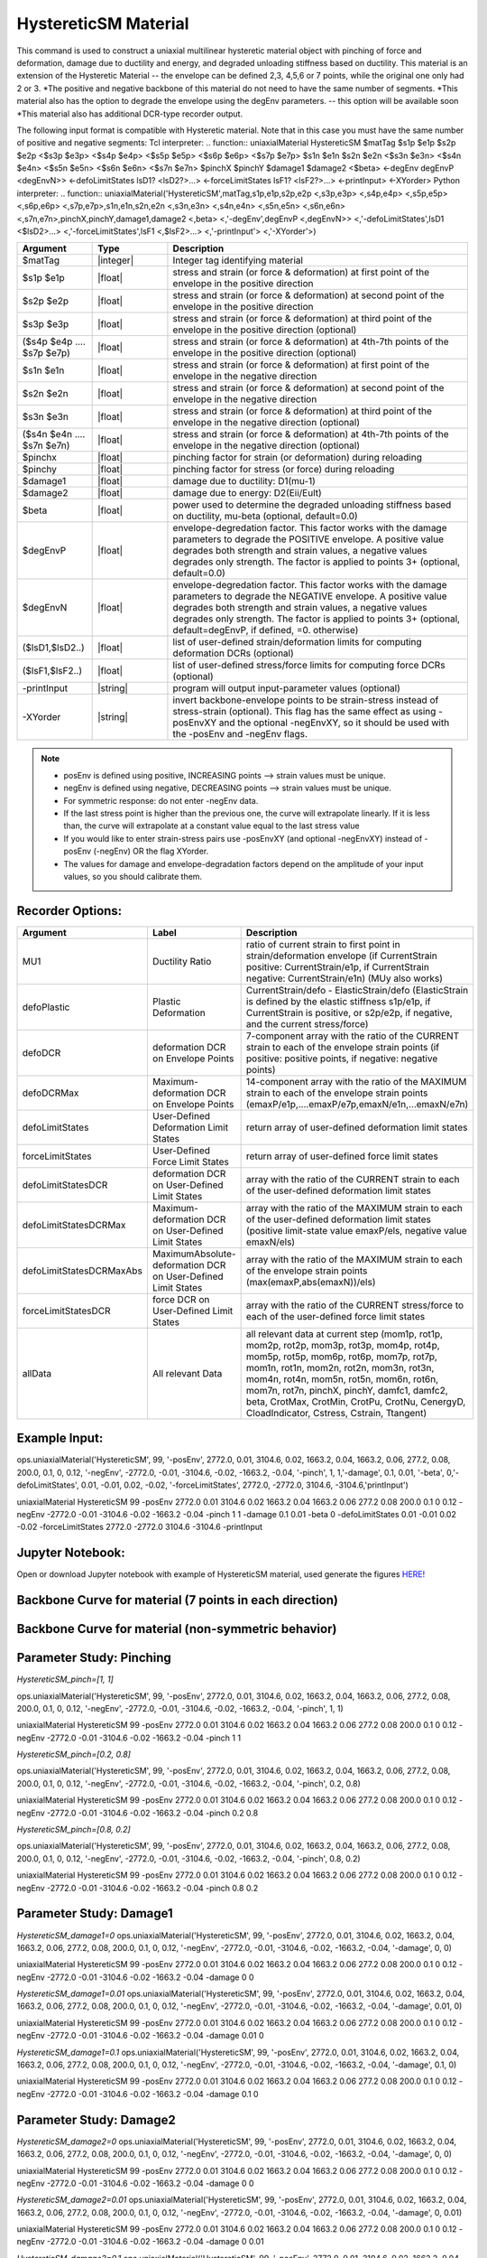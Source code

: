 .. _HystereticSM:

HystereticSM Material
^^^^^^^^^^^^^^^^^^^^^

This command is used to construct a uniaxial multilinear hysteretic material object with pinching of force and deformation, damage due to ductility and energy, and degraded unloading stiffness based on ductility. This material is an extension of the Hysteretic Material -- the envelope can be defined 2,3, 4,5,6 or 7 points, while the original one only had 2 or 3.
*The positive and negative backbone of this material do not need to have the same number of segments. 
*This material also has the option to degrade the envelope using the degEnv parameters. -- this option will be available soon
*This material also has additional DCR-type recorder output.


.. function:: uniaxialMaterial HystereticSM $matTag -posEnv $s1p $e1p $s2p $e2p <$s3p $e3p> <$s4p $e4p> <$s5p $e5p> <$s6p $e6p> <$s7p $e7p> <-negEnv $s1n $e1n $s2n $e2n <$s3n $e3n> <$s4n $e4n> <$s5n $e5n> <$s6n $e6n> <$s7n $e7n>> <-pinch $pinchX $pinchY> <-damage $damage1 $damage2> <-beta $beta> <-degEnv degEnvP <degEnvN>> <-defoLimitStates $lsD1 <$lsD2>...> <-forceLimitStates $lsF1 <$lsF2>...> <-printInput> <-XYorder>

.. function:: uniaxialMaterial('HystereticSM',matTag,'-posEnv',s1p,e1p,s2p,e2p <,s3p,e3p> <,s4p,e4p><,s5p,e5p><,s6p,e6p><,s7p,e7p> <,'-negEnv',s1n,e1n,s2n,e2n <,s3n,e3n> <,s4n,e4n> <,s5n,e5n> <,s6n,e6n> <,s7n,e7n>> <,'-pinch',pinchX,pinchY> <,'-damage',damage1,damage2> <,'-beta',beta> <,'-degEnv',degEnvP <,degEnvN>> <,'-defoLimitStates',lsD1 <$lsD2>...> <,'-forceLimitStates',lsF1 <,$lsF2>...> <,'-printInput'> <,'-XYorder'>)

The following input format is compatible with Hysteretic material. Note that in this case you must have the same number of positive and negative segments:
Tcl interpreter:
.. function:: uniaxialMaterial HystereticSM $matTag $s1p $e1p $s2p $e2p <$s3p $e3p> <$s4p $e4p> <$s5p $e5p> <$s6p $e6p> <$s7p $e7p> $s1n $e1n $s2n $e2n <$s3n $e3n> <$s4n $e4n> <$s5n $e5n> <$s6n $e6n> <$s7n $e7n> $pinchX $pinchY $damage1 $damage2 <$beta> <-degEnv degEnvP <degEnvN>> <-defoLimitStates lsD1? <lsD2?>...> <-forceLimitStates lsF1? <lsF2?>...> <-printInput> <-XYorder>
Python interpreter:
.. function:: uniaxialMaterial('HystereticSM',matTag,s1p,e1p,s2p,e2p <,s3p,e3p> <,s4p,e4p> <,s5p,e5p> <,s6p,e6p> <,s7p,e7p>,s1n,e1n,s2n,e2n <,s3n,e3n> <,s4n,e4n> <,s5n,e5n> <,s6n,e6n> <,s7n,e7n>,pinchX,pinchY,damage1,damage2 <,beta> <,'-degEnv',degEnvP <,degEnvN>> <,'-defoLimitStates',lsD1 <$lsD2>...> <,'-forceLimitStates',lsF1 <,$lsF2>...> <,'-printInput'> <,'-XYorder'>)

.. list-table:: 
   :widths: 10 10 40
   :header-rows: 1

   * - Argument
     - Type
     - Description
   * - $matTag
     - |integer|
     - Integer tag identifying material
   * - $s1p $e1p 
     - |float|
     - stress and strain (or force & deformation) at first point of the envelope in the positive direction 
   * - $s2p $e2p
     - |float| 
     - stress and strain (or force & deformation) at second point of the envelope in the positive direction 
   * - $s3p $e3p 
     - |float| 
     - stress and strain (or force & deformation) at third point of the envelope in the positive direction (optional) 
   * - ($s4p $e4p .... $s7p $e7p)
     - |float| 
     - stress and strain (or force & deformation) at 4th-7th points of the envelope in the positive direction (optional)
   * - $s1n $e1n 
     - |float|
     - stress and strain (or force & deformation) at first point of the envelope in the negative direction 
   * - $s2n $e2n
     - |float|
     - stress and strain (or force & deformation) at second point of the envelope in the negative direction
   * - $s3n $e3n 
     - |float|
     - stress and strain (or force & deformation) at third point of the envelope in the negative direction (optional) 
   * - ($s4n $e4n .... $s7n $e7n)
     - |float| 
     - stress and strain (or force & deformation) at 4th-7th points of the envelope in the negative direction (optional)
   * - $pinchx
     - |float|
     - pinching factor for strain (or deformation) during reloading 
   * - $pinchy
     - |float|
     - pinching factor for stress (or force) during reloading 
   * - $damage1
     - |float|
     - damage due to ductility: D1(mu-1) 
   * - $damage2
     - |float|
     - damage due to energy: D2(Eii/Eult) 
   * - $beta
     - |float|
     - power used to determine the degraded unloading stiffness based on ductility, mu-beta (optional, default=0.0)
   * - $degEnvP
     - |float|
     - envelope-degredation factor. This factor works with the damage parameters to degrade the POSITIVE envelope. A positive value degrades both strength and strain values, a negative values degrades only strength. The factor is applied to points 3+ (optional, default=0.0)
   * - $degEnvN
     - |float|
     - envelope-degredation factor. This factor works with the damage parameters to degrade the NEGATIVE envelope. A positive value degrades both strength and strain values, a negative values degrades only strength. The factor is applied to points 3+ (optional, default=degEnvP, if defined, =0. otherwise)
   * - ($lsD1,$lsD2..)
     - |float|
     - list of user-defined strain/deformation limits for computing deformation DCRs (optional) 
   * - ($lsF1,$lsF2..)
     - |float|
     - list of user-defined stress/force limits for computing force DCRs (optional) 
   * - -printInput
     - |string|
     - program will output input-parameter values (optional) 
   * - -XYorder
     - |string|
     - invert backbone-envelope points to be strain-stress instead of stress-strain (optional). This flag has the same effect as using -posEnvXY and the optional -negEnvXY, so it should be used with the -posEnv and -negEnv flags.

.. note::
  * posEnv is defined using positive, INCREASING points --> strain values must be unique.
  * negEnv is defined using negative, DECREASING points --> strain values must be unique.
  * For symmetric response: do not enter -negEnv data.
  * If the last stress point is higher than the previous one, the curve will extrapolate linearly. If it is less than, the curve will extrapolate at a constant value equal to the last stress value
  * If you would like to enter strain-stress pairs use -posEnvXY (and optional -negEnvXY) instead of -posEnv (-negEnv) OR the flag XYorder.
  * The values for damage and envelope-degradation factors depend on the amplitude of your input values, so you should calibrate them.


Recorder Options:
-----------------

.. list-table:: 
   :widths: 10 10 40
   :header-rows: 1

   * - Argument
     - Label
     - Description
   * - MU1
     - Ductility Ratio
     - ratio of current strain to first point in strain/deformation envelope (if CurrentStrain positive: CurrentStrain/e1p, if CurrentStrain negative: CurrentStrain/e1n) (MUy also works)
   * - defoPlastic
     - Plastic Deformation
     - CurrentStrain/defo - ElasticStrain/defo (ElasticStrain is defined by the elastic stiffness s1p/e1p, if CurrentStrain is positive, or s2p/e2p, if negative, and the current stress/force)     
   * - defoDCR
     - deformation DCR on Envelope Points
     - 7-component array with the ratio of the CURRENT strain to each of the envelope strain points (if positive: positive points, if negative: negative points)
   * - defoDCRMax
     - Maximum-deformation DCR on Envelope Points
     - 14-component array with the ratio of the MAXIMUM strain to each of the envelope strain points (emaxP/e1p,....emaxP/e7p,emaxN/e1n,...emaxN/e7n)
   * - defoLimitStates
     - User-Defined Deformation Limit States
     - return array of user-defined deformation limit states
   * - forceLimitStates
     - User-Defined Force Limit States
     - return array of user-defined force limit states
   * - defoLimitStatesDCR
     - deformation DCR on User-Defined Limit States
     - array with the ratio of the CURRENT strain to each of the user-defined deformation limit states
   * - defoLimitStatesDCRMax
     - Maximum-deformation DCR on User-Defined Limit States
     - array with the ratio of the MAXIMUM strain to each of the user-defined deformation limit states (positive limit-state value emaxP/els, negative value emaxN/els)
   * - defoLimitStatesDCRMaxAbs
     - MaximumAbsolute-deformation DCR on User-Defined Limit States
     - array with the ratio of the MAXIMUM strain to each of the envelope strain points (max(emaxP,abs(emaxN))/els)
   * - forceLimitStatesDCR
     - force DCR on User-Defined Limit States
     - array with the ratio of the CURRENT stress/force to each of the user-defined force limit states
   * - allData
     - All relevant Data
     - all relevant data at current step (mom1p, rot1p, mom2p, rot2p, mom3p, rot3p, mom4p, rot4p, mom5p, rot5p, mom6p, rot6p, mom7p, rot7p, mom1n, rot1n, mom2n, rot2n, mom3n, rot3n, mom4n, rot4n, mom5n, rot5n, mom6n, rot6n, mom7n, rot7n, pinchX, pinchY, damfc1, damfc2, beta, CrotMax, CrotMin, CrotPu, CrotNu, CenergyD, CloadIndicator, Cstress, Cstrain, Ttangent)


Example Input:
--------------

ops.uniaxialMaterial('HystereticSM', 99, '-posEnv', 2772.0, 0.01, 3104.6, 0.02, 1663.2, 0.04, 1663.2, 0.06, 277.2, 0.08, 200.0, 0.1, 0, 0.12, '-negEnv', -2772.0, -0.01, -3104.6, -0.02, -1663.2, -0.04, '-pinch', 1, 1,'-damage', 0.1, 0.01, '-beta', 0,'-defoLimitStates', 0.01, -0.01, 0.02, -0.02, '-forceLimitStates', 2772.0, -2772.0, 3104.6, -3104.6,'printInput')

uniaxialMaterial HystereticSM  99  -posEnv  2772.0  0.01  3104.6  0.02  1663.2  0.04  1663.2  0.06  277.2  0.08  200.0  0.1  0  0.12  -negEnv  -2772.0  -0.01  -3104.6  -0.02  -1663.2  -0.04  -pinch  1  1 -damage  0.1  0.01 -beta 0 -defoLimitStates 0.01 -0.01 0.02 -0.02 -forceLimitStates 2772.0 -2772.0 3104.6 -3104.6 -printInput

Jupyter Notebook:
-----------------
Open or download Jupyter notebook with example of HystereticSM material, used generate the figures `HERE! <https://github.com/OpenSees/OpenSeesDocumentation/blob/master/source/user/manual/material/uniaxialMaterials/examples/HystereticSM_materialDemo.ipynb>`_


Backbone Curve for material (7 points in each direction)
--------------------------------------------------------

.. figure:: figures/HystereticSM/HystereticSM_backbone_Symm.jpg
  :align: center
  :figclass: align-center

Backbone Curve for material (non-symmetric behavior)
----------------------------------------------------

.. figure:: figures/HystereticSM/HystereticSM_backbone_nonSymm.jpg
  :align: center
  :figclass: align-center


Parameter Study: Pinching
-------------------------

*HystereticSM_pinch=[1, 1]*

ops.uniaxialMaterial('HystereticSM', 99, '-posEnv', 2772.0, 0.01, 3104.6, 0.02, 1663.2, 0.04, 1663.2, 0.06, 277.2, 0.08, 200.0, 0.1, 0, 0.12, '-negEnv', -2772.0, -0.01, -3104.6, -0.02, -1663.2, -0.04, '-pinch', 1, 1)

uniaxialMaterial HystereticSM  99  -posEnv  2772.0  0.01  3104.6  0.02  1663.2  0.04  1663.2  0.06  277.2  0.08  200.0  0.1  0  0.12  -negEnv  -2772.0  -0.01  -3104.6  -0.02  -1663.2  -0.04  -pinch  1  1

*HystereticSM_pinch=[0.2, 0.8]*

ops.uniaxialMaterial('HystereticSM', 99, '-posEnv', 2772.0, 0.01, 3104.6, 0.02, 1663.2, 0.04, 1663.2, 0.06, 277.2, 0.08, 200.0, 0.1, 0, 0.12, '-negEnv', -2772.0, -0.01, -3104.6, -0.02, -1663.2, -0.04, '-pinch', 0.2, 0.8)

uniaxialMaterial HystereticSM  99  -posEnv  2772.0  0.01  3104.6  0.02  1663.2  0.04  1663.2  0.06  277.2  0.08  200.0  0.1  0  0.12  -negEnv  -2772.0  -0.01  -3104.6  -0.02  -1663.2  -0.04  -pinch  0.2  0.8

*HystereticSM_pinch=[0.8, 0.2]*

ops.uniaxialMaterial('HystereticSM', 99, '-posEnv', 2772.0, 0.01, 3104.6, 0.02, 1663.2, 0.04, 1663.2, 0.06, 277.2, 0.08, 200.0, 0.1, 0, 0.12, '-negEnv', -2772.0, -0.01, -3104.6, -0.02, -1663.2, -0.04, '-pinch', 0.8, 0.2)

uniaxialMaterial HystereticSM  99  -posEnv  2772.0  0.01  3104.6  0.02  1663.2  0.04  1663.2  0.06  277.2  0.08  200.0  0.1  0  0.12  -negEnv  -2772.0  -0.01  -3104.6  -0.02  -1663.2  -0.04  -pinch  0.8  0.2

.. figure:: figures/HystereticSM/HystereticSM_pinch_strainDip.jpg
.. figure:: figures/HystereticSM/HystereticSM_pinch_symmCycles.jpg
.. figure:: figures/HystereticSM/HystereticSM_pinch_strainOneSidedPush.jpg
.. figure:: figures/HystereticSM/HystereticSM_pinch_strainOneSidedPull.jpg


Parameter Study: Damage1
------------------------

*HystereticSM_damage1=0*
ops.uniaxialMaterial('HystereticSM', 99, '-posEnv', 2772.0, 0.01, 3104.6, 0.02, 1663.2, 0.04, 1663.2, 0.06, 277.2, 0.08, 200.0, 0.1, 0, 0.12, '-negEnv', -2772.0, -0.01, -3104.6, -0.02, -1663.2, -0.04, '-damage', 0, 0)

uniaxialMaterial HystereticSM  99  -posEnv  2772.0  0.01  3104.6  0.02  1663.2  0.04  1663.2  0.06  277.2  0.08  200.0  0.1  0  0.12  -negEnv  -2772.0  -0.01  -3104.6  -0.02  -1663.2  -0.04  -damage  0  0

*HystereticSM_damage1=0.01*
ops.uniaxialMaterial('HystereticSM', 99, '-posEnv', 2772.0, 0.01, 3104.6, 0.02, 1663.2, 0.04, 1663.2, 0.06, 277.2, 0.08, 200.0, 0.1, 0, 0.12, '-negEnv', -2772.0, -0.01, -3104.6, -0.02, -1663.2, -0.04, '-damage', 0.01, 0)

uniaxialMaterial HystereticSM  99  -posEnv  2772.0  0.01  3104.6  0.02  1663.2  0.04  1663.2  0.06  277.2  0.08  200.0  0.1  0  0.12  -negEnv  -2772.0  -0.01  -3104.6  -0.02  -1663.2  -0.04  -damage  0.01  0

*HystereticSM_damage1=0.1*
ops.uniaxialMaterial('HystereticSM', 99, '-posEnv', 2772.0, 0.01, 3104.6, 0.02, 1663.2, 0.04, 1663.2, 0.06, 277.2, 0.08, 200.0, 0.1, 0, 0.12, '-negEnv', -2772.0, -0.01, -3104.6, -0.02, -1663.2, -0.04, '-damage', 0.1, 0)

uniaxialMaterial HystereticSM  99  -posEnv  2772.0  0.01  3104.6  0.02  1663.2  0.04  1663.2  0.06  277.2  0.08  200.0  0.1  0  0.12  -negEnv  -2772.0  -0.01  -3104.6  -0.02  -1663.2  -0.04  -damage  0.1  0

.. figure:: figures/HystereticSM/HystereticSM_damage1_strainDip.jpg
.. figure:: figures/HystereticSM/HystereticSM_damage1_symmCycles.jpg
.. figure:: figures/HystereticSM/HystereticSM_damage1_strainOneSidedPush.jpg
.. figure:: figures/HystereticSM/HystereticSM_damage1_strainOneSidedPull.jpg


Parameter Study: Damage2
------------------------

*HystereticSM_damage2=0*
ops.uniaxialMaterial('HystereticSM', 99, '-posEnv', 2772.0, 0.01, 3104.6, 0.02, 1663.2, 0.04, 1663.2, 0.06, 277.2, 0.08, 200.0, 0.1, 0, 0.12, '-negEnv', -2772.0, -0.01, -3104.6, -0.02, -1663.2, -0.04, '-damage', 0, 0)

uniaxialMaterial HystereticSM  99  -posEnv  2772.0  0.01  3104.6  0.02  1663.2  0.04  1663.2  0.06  277.2  0.08  200.0  0.1  0  0.12  -negEnv  -2772.0  -0.01  -3104.6  -0.02  -1663.2  -0.04  -damage  0  0

*HystereticSM_damage2=0.01*
ops.uniaxialMaterial('HystereticSM', 99, '-posEnv', 2772.0, 0.01, 3104.6, 0.02, 1663.2, 0.04, 1663.2, 0.06, 277.2, 0.08, 200.0, 0.1, 0, 0.12, '-negEnv', -2772.0, -0.01, -3104.6, -0.02, -1663.2, -0.04, '-damage', 0, 0.01)

uniaxialMaterial HystereticSM  99  -posEnv  2772.0  0.01  3104.6  0.02  1663.2  0.04  1663.2  0.06  277.2  0.08  200.0  0.1  0  0.12  -negEnv  -2772.0  -0.01  -3104.6  -0.02  -1663.2  -0.04  -damage  0  0.01

*HystereticSM_damage2=0.1*
ops.uniaxialMaterial('HystereticSM', 99, '-posEnv', 2772.0, 0.01, 3104.6, 0.02, 1663.2, 0.04, 1663.2, 0.06, 277.2, 0.08, 200.0, 0.1, 0, 0.12, '-negEnv', -2772.0, -0.01, -3104.6, -0.02, -1663.2, -0.04, '-damage', 0, 0.1)

uniaxialMaterial HystereticSM  99  -posEnv  2772.0  0.01  3104.6  0.02  1663.2  0.04  1663.2  0.06  277.2  0.08  200.0  0.1  0  0.12  -negEnv  -2772.0  -0.01  -3104.6  -0.02  -1663.2  -0.04  -damage  0  0.1

.. figure:: figures/HystereticSM/HystereticSM_damage2_strainDip.jpg
.. figure:: figures/HystereticSM/HystereticSM_damage2_symmCycles.jpg
.. figure:: figures/HystereticSM/HystereticSM_damage2_strainOneSidedPush.jpg
.. figure:: figures/HystereticSM/HystereticSM_damage2_strainOneSidedPull.jpg


Parameter Study: beta
---------------------

*HystereticSM_beta=0*
ops.uniaxialMaterial('HystereticSM', 99, '-posEnv', 2772.0, 0.01, 3104.6, 0.02, 1663.2, 0.04, 1663.2, 0.06, 277.2, 0.08, 200.0, 0.1, 0, 0.12, '-negEnv', -2772.0, -0.01, -3104.6, -0.02, -1663.2, -0.04, '-beta', 0)

uniaxialMaterial HystereticSM  99  -posEnv  2772.0  0.01  3104.6  0.02  1663.2  0.04  1663.2  0.06  277.2  0.08  200.0  0.1  0  0.12  -negEnv  -2772.0  -0.01  -3104.6  -0.02  -1663.2  -0.04  -beta  0

*HystereticSM_beta=0.5*
ops.uniaxialMaterial('HystereticSM', 99, '-posEnv', 2772.0, 0.01, 3104.6, 0.02, 1663.2, 0.04, 1663.2, 0.06, 277.2, 0.08, 200.0, 0.1, 0, 0.12, '-negEnv', -2772.0, -0.01, -3104.6, -0.02, -1663.2, -0.04, '-beta', 0.5)

uniaxialMaterial HystereticSM  99  -posEnv  2772.0  0.01  3104.6  0.02  1663.2  0.04  1663.2  0.06  277.2  0.08  200.0  0.1  0  0.12  -negEnv  -2772.0  -0.01  -3104.6  -0.02  -1663.2  -0.04  -beta  0.5

*HystereticSM_beta=1*
ops.uniaxialMaterial('HystereticSM', 99, '-posEnv', 2772.0, 0.01, 3104.6, 0.02, 1663.2, 0.04, 1663.2, 0.06, 277.2, 0.08, 200.0, 0.1, 0, 0.12, '-negEnv', -2772.0, -0.01, -3104.6, -0.02, -1663.2, -0.04, '-beta', 1)

uniaxialMaterial HystereticSM  99  -posEnv  2772.0  0.01  3104.6  0.02  1663.2  0.04  1663.2  0.06  277.2  0.08  200.0  0.1  0  0.12  -negEnv  -2772.0  -0.01  -3104.6  -0.02  -1663.2  -0.04  -beta  1

.. figure:: figures/HystereticSM/HystereticSM_beta_strainDip.jpg
.. figure:: figures/HystereticSM/HystereticSM_beta_symmCycles.jpg
.. figure:: figures/HystereticSM/HystereticSM_beta_strainOneSidedPush.jpg
.. figure:: figures/HystereticSM/HystereticSM_beta_strainOneSidedPull.jpg

Parameter Study: degEng
-----------------------

*HystereticSM_degEnv=0*
ops.uniaxialMaterial('HystereticSM', 99, '-posEnv', 2772.0, 0.01, 3104.6, 0.02, 1663.2, 0.04, 1663.2, 0.06, 277.2, 0.08, 200.0, 0.1, 0, 0.12, '-negEnv', -2772.0, -0.01, -3104.6, -0.02, -1663.2, -0.04, '-damage', 0.005, 0.002, '-degEnv', 0, 0)

uniaxialMaterial HystereticSM  99  -posEnv  2772.0  0.01  3104.6  0.02  1663.2  0.04  1663.2  0.06  277.2  0.08  200.0  0.1  0  0.12  -negEnv  -2772.0  -0.01  -3104.6  -0.02  -1663.2  -0.04  -damage  0.005  0.002  -degEnv  0  0
--------------------------------------------
*HystereticSM_degEnv=1*
ops.uniaxialMaterial('HystereticSM', 99, '-posEnv', 2772.0, 0.01, 3104.6, 0.02, 1663.2, 0.04, 1663.2, 0.06, 277.2, 0.08, 200.0, 0.1, 0, 0.12, '-negEnv', -2772.0, -0.01, -3104.6, -0.02, -1663.2, -0.04, '-damage', 0.005, 0.002, '-degEnv', 1, -1)

uniaxialMaterial HystereticSM  99  -posEnv  2772.0  0.01  3104.6  0.02  1663.2  0.04  1663.2  0.06  277.2  0.08  200.0  0.1  0  0.12  -negEnv  -2772.0  -0.01  -3104.6  -0.02  -1663.2  -0.04  -damage  0.005  0.002  -degEnv  1  -1
--------------------------------------------
*HystereticSM_degEnv=5*
ops.uniaxialMaterial('HystereticSM', 99, '-posEnv', 2772.0, 0.01, 3104.6, 0.02, 1663.2, 0.04, 1663.2, 0.06, 277.2, 0.08, 200.0, 0.1, 0, 0.12, '-negEnv', -2772.0, -0.01, -3104.6, -0.02, -1663.2, -0.04, '-damage', 0.005, 0.002, '-degEnv', 5, -5)

uniaxialMaterial HystereticSM  99  -posEnv  2772.0  0.01  3104.6  0.02  1663.2  0.04  1663.2  0.06  277.2  0.08  200.0  0.1  0  0.12  -negEnv  -2772.0  -0.01  -3104.6  -0.02  -1663.2  -0.04  -damage  0.005  0.002  -degEnv  5  -5

.. figure:: figures/HystereticSM/HystereticSM_degEnv_strainDip.jpg
.. figure:: figures/HystereticSM/HystereticSM_degEnv_symmCycles.jpg
.. figure:: figures/HystereticSM/HystereticSM_degEnv_strainOneSidedPush.jpg
.. figure:: figures/HystereticSM/HystereticSM_degEnv_strainOneSidedPull.jpg



| Modified Code Developed by: |silvia|
| Original Hysteretic-Material Code Developed by: |mhs| & Filip Filippou (UC Berkeley)
